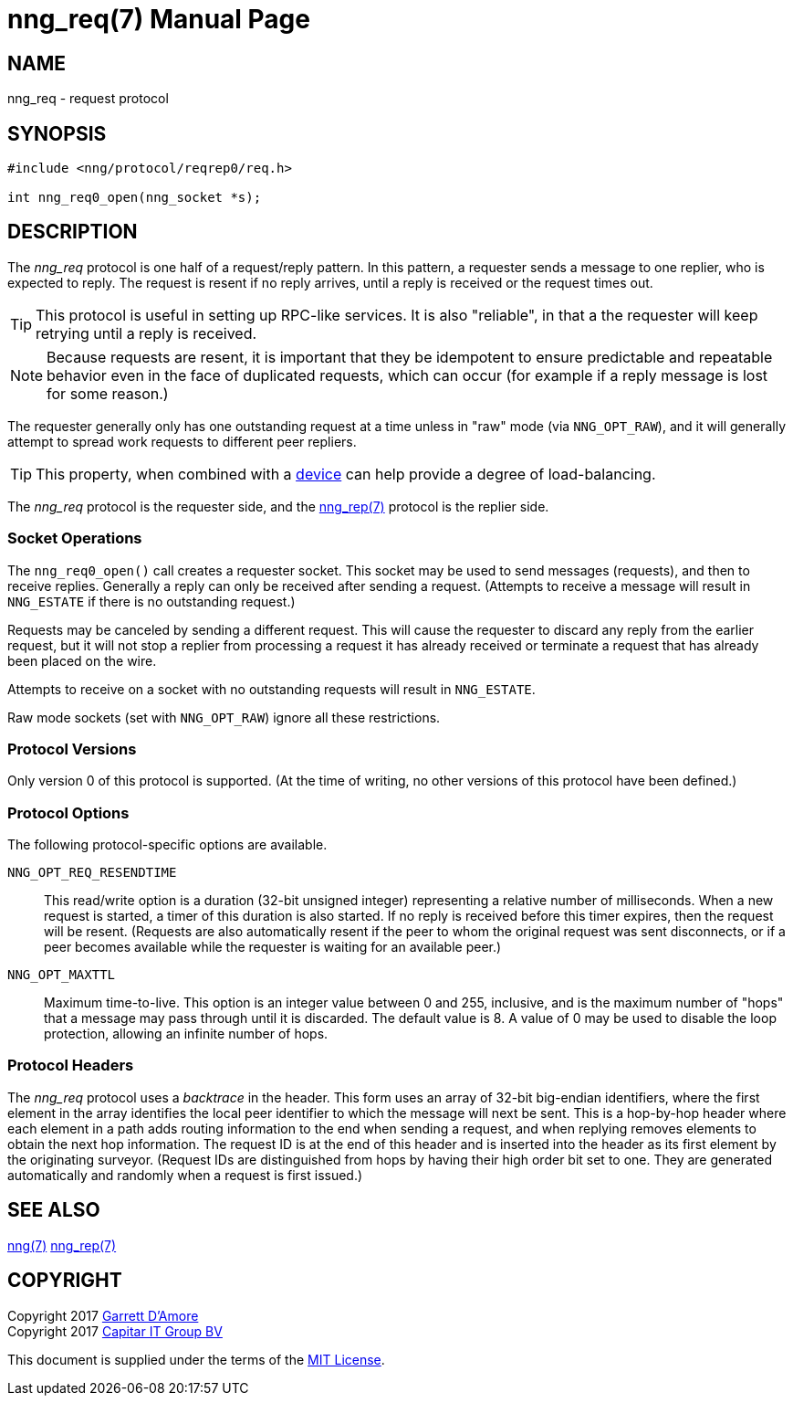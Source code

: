 nng_req(7)
==========
:doctype: manpage
:manmanual: nng
:mansource: nng
:icons: font
:source-highlighter: pygments
:copyright: Copyright 2017 Garrett D'Amore <garrett@damore.org> \
            Copyright 2017 Capitar IT Group BV <info@capitar.com> \
            This software is supplied under the terms of the MIT License, a \
            copy of which should be located in the distribution where this \
            file was obtained (LICENSE.txt).  A copy of the license may also \
            be found online at https://opensource.org/licenses/MIT.

NAME
----
nng_req - request protocol

SYNOPSIS
--------

[source,c]
----------
#include <nng/protocol/reqrep0/req.h>

int nng_req0_open(nng_socket *s);
----------

DESCRIPTION
-----------

The _nng_req_ protocol is one half of a request/reply pattern.
In this pattern, a requester sends a message to one replier, who
is expected to reply.  The request is resent if no reply arrives,
until a reply is received or the request times out.

TIP: This protocol is useful in setting up RPC-like services.  It
is also "reliable", in that a the requester will keep retrying until
a reply is received.

NOTE: Because requests are resent, it is important that they be idempotent
to ensure predictable and repeatable behavior even in the face of duplicated
requests, which can occur (for example if a reply message is lost for
some reason.)

The requester generally only has one outstanding request at a time unless
in "raw" mode (via `NNG_OPT_RAW`), and it will generally attempt to spread
work requests to different peer repliers.

TIP: This property, when combined with a <<nng_device.adoc#,device>> can
help provide a degree of load-balancing.

The _nng_req_ protocol is the requester side, and the
<<nng_rep.adoc#,nng_rep(7)>> protocol is the replier side.

Socket Operations
~~~~~~~~~~~~~~~~~

The `nng_req0_open()` call creates a requester socket.  This socket
may be used to send messages (requests), and then to receive replies.  Generally
a reply can only be received after sending a request.  (Attempts to receive
a message will result in `NNG_ESTATE` if there is no outstanding request.)

Requests may be canceled by sending a different request.  This will
cause the requester to discard any reply from the earlier request,
but it will not stop a replier
from processing a request it has already received or terminate a request
that has already been placed on the wire.

Attempts to receive on a socket with no outstanding requests will result
in `NNG_ESTATE`. 

Raw mode sockets (set with `NNG_OPT_RAW`) ignore all these restrictions.

Protocol Versions
~~~~~~~~~~~~~~~~~

Only version 0 of this protocol is supported.  (At the time of writing,
no other versions of this protocol have been defined.)

Protocol Options
~~~~~~~~~~~~~~~~

The following protocol-specific options are available.

`NNG_OPT_REQ_RESENDTIME`::

   This read/write option is a duration (32-bit unsigned integer) representing
   a relative number of milliseconds. 
   When a new request is started, a timer of this duration is also started.
   If no reply is received before this timer expires, then the request will
   be resent.  (Requests are also automatically resent if the peer to whom
   the original request was sent disconnects, or if a peer becomes available
   while the requester is waiting for an available peer.)

`NNG_OPT_MAXTTL`::

   Maximum time-to-live.  This option is an integer value
   between 0 and 255,
   inclusive, and is the maximum number of "hops" that a message may
   pass through until it is discarded.  The default value is 8.  A value
   of 0 may be used to disable the loop protection, allowing an infinite
   number of hops.

Protocol Headers
~~~~~~~~~~~~~~~~

The _nng_req_ protocol uses a _backtrace_ in the header.  This
form uses an array of 32-bit big-endian identifiers, where the first
element in the array
identifies the local peer identifier to which the message will next be sent.
This is a hop-by-hop header where each element in a path adds routing
information to the end when sending a request, and when replying removes
elements to obtain the next hop information.  The request ID is at the
end of this header and is inserted into the header as its first element
by the originating surveyor.  (Request IDs are distinguished from hops by
having their high order bit set to one.  They are generated automatically
and randomly when a request is first issued.)

// TODO: Insert reference to RFC.

    
SEE ALSO
--------
<<nng.adoc#,nng(7)>>
<<nng_rep.adoc#,nng_rep(7)>>

COPYRIGHT
---------

Copyright 2017 mailto:garrett@damore.org[Garrett D'Amore] +
Copyright 2017 mailto:info@capitar.com[Capitar IT Group BV]

This document is supplied under the terms of the
https://opensource.org/licenses/LICENSE.txt[MIT License].
